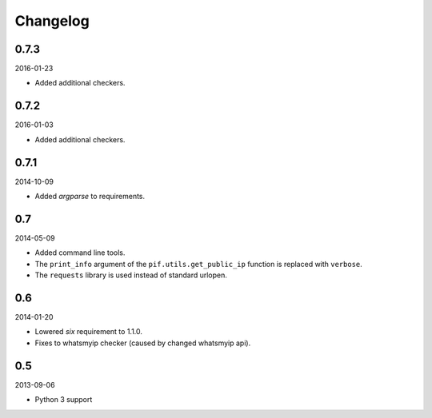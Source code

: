Changelog
=========
0.7.3
-----
2016-01-23

- Added additional checkers.

0.7.2
-----
2016-01-03

- Added additional checkers.

0.7.1
-----
2014-10-09

- Added `argparse` to requirements.

0.7
---
2014-05-09

- Added command line tools.
- The ``print_info`` argument of the ``pif.utils.get_public_ip`` function is
  replaced with ``verbose``.
- The ``requests`` library is used instead of standard urlopen.

0.6
---
2014-01-20

- Lowered `six` requirement to 1.1.0.
- Fixes to whatsmyip checker (caused by changed whatsmyip api).

0.5
---
2013-09-06

- Python 3 support
